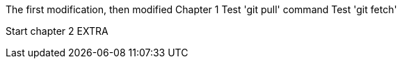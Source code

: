The first modification, then modified
// TODO: Is this funny?
Chapter 1
Test 'git pull' command
Test 'git fetch'

Start chapter 2
EXTRA
